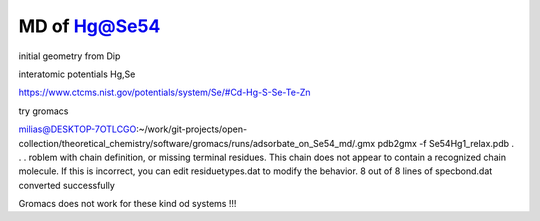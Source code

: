 =============
MD of Hg@Se54
=============

initial geometry from Dip


interatomic potentials  Hg,Se 

https://www.ctcms.nist.gov/potentials/system/Se/#Cd-Hg-S-Se-Te-Zn


try gromacs

milias@DESKTOP-7OTLCGO:~/work/git-projects/open-collection/theoretical_chemistry/software/gromacs/runs/adsorbate_on_Se54_md/.gmx pdb2gmx -f Se54Hg1_relax.pdb
.
.
.
roblem with chain definition, or missing terminal residues. This chain does not appear to contain a recognized chain molecule. If this is incorrect, you can edit residuetypes.dat to modify the behavior.
8 out of 8 lines of specbond.dat converted successfully



Gromacs does not work for these kind od systems !!!
